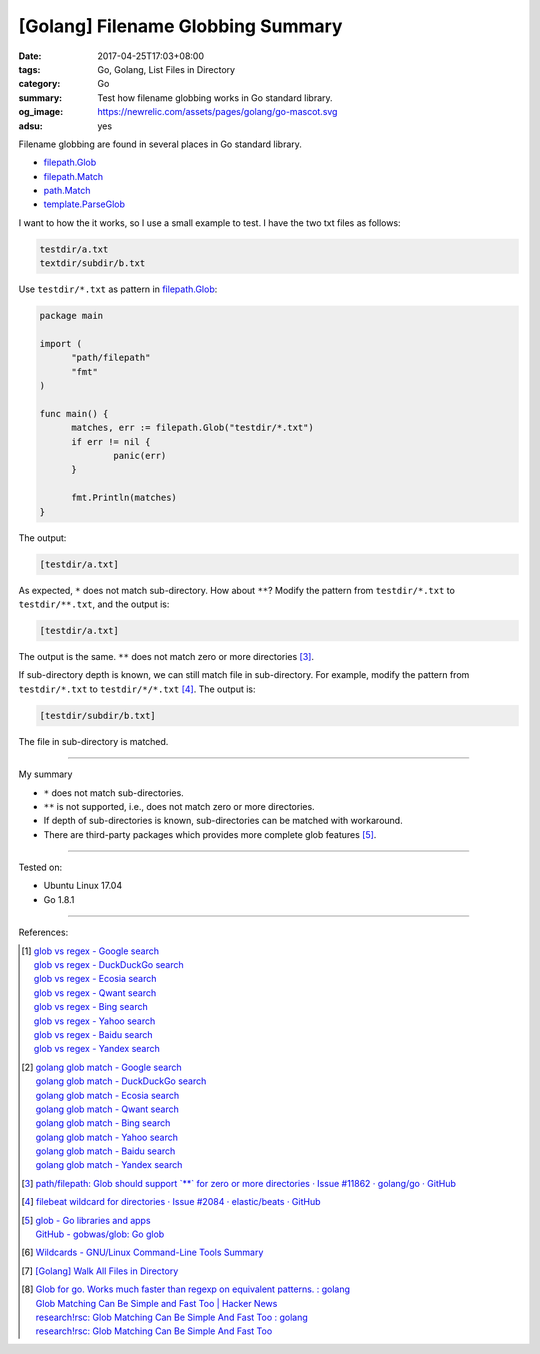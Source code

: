 [Golang] Filename Globbing Summary
##################################

:date: 2017-04-25T17:03+08:00
:tags: Go, Golang, List Files in Directory
:category: Go
:summary: Test how filename globbing works in Go standard library.
:og_image: https://newrelic.com/assets/pages/golang/go-mascot.svg
:adsu: yes

Filename globbing are found in several places in Go standard library.

- filepath.Glob_
- filepath.Match_
- path.Match_
- template.ParseGlob_

I want to how the it works, so I use a small example to test. I have the two txt
files as follows:

.. code-block:: txt

  testdir/a.txt
  textdir/subdir/b.txt

Use ``testdir/*.txt`` as pattern in filepath.Glob_:

.. code-block:: go

  package main

  import (
  	"path/filepath"
  	"fmt"
  )

  func main() {
  	matches, err := filepath.Glob("testdir/*.txt")
  	if err != nil {
  		panic(err)
  	}

  	fmt.Println(matches)
  }

The output:

.. code-block:: txt

  [testdir/a.txt]

As expected, ``*`` does not match sub-directory. How about ``**``?
Modify the pattern from ``testdir/*.txt`` to ``testdir/**.txt``, and the output
is:

.. code-block:: txt

  [testdir/a.txt]

The output is the same. ``**`` does not match zero or more directories [3]_.

If sub-directory depth is known, we can still match file in sub-directory. For
example, modify the pattern from ``testdir/*.txt`` to ``testdir/*/*.txt`` [4]_.
The output is:

.. code-block:: txt

  [testdir/subdir/b.txt]

The file in sub-directory is matched.

.. adsu:: 2

----

My summary

- ``*`` does not match sub-directories.
- ``**`` is not supported, i.e., does not match zero or more directories.
- If depth of sub-directories is known, sub-directories can be matched with
  workaround.
- There are third-party packages which provides more complete glob features
  [5]_.

----

Tested on:

- Ubuntu Linux 17.04
- Go 1.8.1

----

References:

.. [1] | `glob vs regex - Google search <https://www.google.com/search?q=glob+vs+regex>`_
       | `glob vs regex - DuckDuckGo search <https://duckduckgo.com/?q=glob+vs+regex>`_
       | `glob vs regex - Ecosia search <https://www.ecosia.org/search?q=glob+vs+regex>`_
       | `glob vs regex - Qwant search <https://www.qwant.com/?q=glob+vs+regex>`_
       | `glob vs regex - Bing search <https://www.bing.com/search?q=glob+vs+regex>`_
       | `glob vs regex - Yahoo search <https://search.yahoo.com/search?p=glob+vs+regex>`_
       | `glob vs regex - Baidu search <https://www.baidu.com/s?wd=glob+vs+regex>`_
       | `glob vs regex - Yandex search <https://www.yandex.com/search/?text=glob+vs+regex>`_

.. [2] | `golang glob match - Google search <https://www.google.com/search?q=golang+glob+match>`_
       | `golang glob match - DuckDuckGo search <https://duckduckgo.com/?q=golang+glob+match>`_
       | `golang glob match - Ecosia search <https://www.ecosia.org/search?q=golang+glob+match>`_
       | `golang glob match - Qwant search <https://www.qwant.com/?q=golang+glob+match>`_
       | `golang glob match - Bing search <https://www.bing.com/search?q=golang+glob+match>`_
       | `golang glob match - Yahoo search <https://search.yahoo.com/search?p=golang+glob+match>`_
       | `golang glob match - Baidu search <https://www.baidu.com/s?wd=golang+glob+match>`_
       | `golang glob match - Yandex search <https://www.yandex.com/search/?text=golang+glob+match>`_

.. [3] `path/filepath: Glob should support \`**\` for zero or more directories · Issue #11862 · golang/go · GitHub <https://github.com/golang/go/issues/11862>`_
.. [4] `filebeat wildcard for directories · Issue #2084 · elastic/beats · GitHub <https://github.com/elastic/beats/issues/2084#issuecomment-252105586>`_
.. [5] | `glob - Go libraries and apps <https://golanglibs.com/top?q=glob>`_
       | `GitHub - gobwas/glob: Go glob <https://github.com/gobwas/glob>`_
.. [6] `Wildcards - GNU/Linux Command-Line Tools Summary <http://tldp.org/LDP/GNU-Linux-Tools-Summary/html/x11655.htm>`_
.. [7] `[Golang] Walk All Files in Directory <{filename}../../../2016/02/04/go-walk-all-files-in-directory%en.rst>`_
.. [8] | `Glob for go. Works much faster than regexp on equivalent patterns. : golang <https://www.reddit.com/r/golang/comments/41ulfq/glob_for_go_works_much_faster_than_regexp_on/>`_
       | `Glob Matching Can Be Simple and Fast Too | Hacker News <https://news.ycombinator.com/item?id=14184528>`_
       | `research!rsc: Glob Matching Can Be Simple And Fast Too : golang <https://www.reddit.com/r/golang/comments/67by6g/researchrsc_glob_matching_can_be_simple_and_fast/>`_
       | `research!rsc: Glob Matching Can Be Simple And Fast Too <https://research.swtch.com/glob>`_

.. _Go: https://golang.org/
.. _Golang: https://golang.org/
.. _filepath.Glob: https://golang.org/pkg/path/filepath/#Glob
.. _filepath.Match: https://golang.org/pkg/path/filepath/#Match
.. _path.Match: https://golang.org/pkg/path/#Match
.. _template.ParseGlob: https://golang.org/pkg/text/template/#ParseGlob
